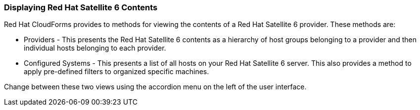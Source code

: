 [[Displaying_Red_Hat_Satellite_6_Contents]]
=== Displaying Red Hat Satellite 6 Contents

Red Hat CloudForms provides to methods for viewing the contents of a Red Hat Satellite 6 provider. These methods are:

* Providers - This presents the Red Hat Satellite 6 contents as a hierarchy of host groups belonging to a provider and then individual hosts belonging to each provider.
* Configured Systems - This presents a list of all hosts on your Red Hat Satellite 6 server. This also provides a method to apply pre-defined filters to organized specific machines.

Change between these two views using the accordion menu on the left of the user interface.

